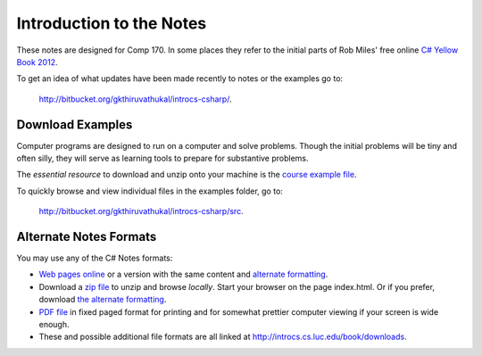Introduction to the Notes
============================

These notes are designed for Comp 170.  In some places they refer to the initial parts of
Rob Miles' free online 
`C# Yellow Book 2012 <http://www.robmiles.com/c-yellow-book/Rob%20Miles%20CSharp%20Yellow%20Book%202012.pdf>`_.

To get an idea of what updates have been made recently to notes or the examples go to:
   
   http://bitbucket.org/gkthiruvathukal/introcs-csharp/.


Download Examples
-------------------------------------------

Computer programs are designed to run on a computer and solve problems.  
Though the initial problems will be tiny and often silly, they will serve as learning tools
to prepare for substantive problems.

The *essential resource* to download and unzip onto your machine is the 
`course example file <http://introcs.cs.luc.edu/book/downloads/examples.zip>`_.

To quickly browse and view individual files in the examples folder, go to:
   
   http://bitbucket.org/gkthiruvathukal/introcs-csharp/src.


Alternate Notes Formats
-------------------------------------------   

You may use any of the C# Notes formats:

- `Web pages online <http://introcs.cs.luc.edu/book/html>`_ or a version with the
  same content and 
  `alternate formatting <http://introcs.cs.luc.edu/book/html2>`_.

- Download a
  `zip file <http://introcs.cs.luc.edu/book/downloads/html.zip>`_
  to unzip and browse *locally*.  Start your browser on the page index.html.	
  Or if you prefer, download
  `the alternate formatting <http://introcs.cs.luc.edu/book/downloads/html2.zip>`_.
	
- `PDF file <ProgrammingInCSharp.pdf>`_ in fixed paged format for printing
  and for somewhat prettier computer viewing if your screen is wide enough.

- These and possible additional file formats are all linked at
  http://introcs.cs.luc.edu/book/downloads.

